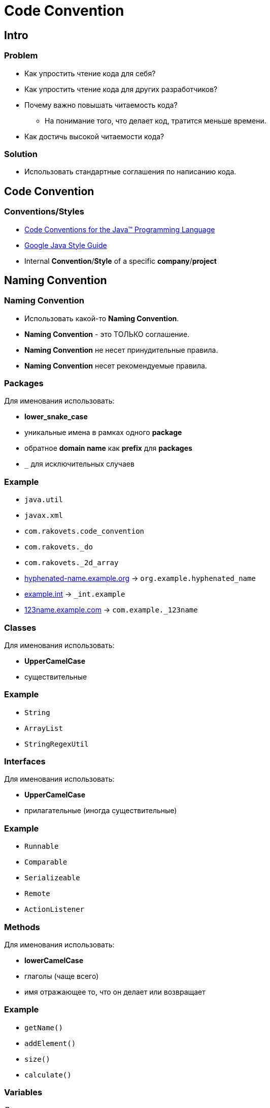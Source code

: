 = Code Convention

== Intro

=== Problem

[.step]
* Как упростить чтение кода для себя?
* Как упростить чтение кода для других разработчиков?
* Почему важно повышать читаемость кода?
[.step]
** Hа понимание того, что делает код, тратится меньше времени.
* Как достичь высокой читаемости кода?

=== Solution

[.step]
* Использовать стандартные соглашения по написанию кода.

== Code Convention

=== Conventions/Styles

[.step]
* link:https://www.oracle.com/java/technologies/javase/codeconventions-contents.html[Code Conventions for the Java™ Programming Language]
* link:https://google.github.io/styleguide/javaguide.html[Google Java Style Guide]
* Internal *Convention*/*Style* of a specific *company*/*project*

== Naming Convention

=== Naming Convention

[.step]
* Использовать какой-то *Naming Convention*.
* *Naming Convention* - это ТОЛЬКО соглашение.
* *Naming Convention* не несет принудительные правила.
* *Naming Convention* несет рекомендуемые правила.

=== Packages

[.fragment]
Для именования использовать:

[.step]
* *lower_snake_case*
* уникальные имена в рамках одного *package*
* обратное *domain name* как *prefix* для *packages*
* `_` для исключительных случаев

=== Example

[.step]
* `java.util`
* `javax.xml`
* `com.rakovets.code_convention`
* `com.rakovets._do`
* `com.rakovets._2d_array`
* link:hyphenated-name.example.org[] -> `org.example.hyphenated_name`
* link:example.int[] -> `_int.example`
* link:123name.example.com[] -> `com.example._123name`

=== Classes

[.fragment]
Для именования использовать:

[.step]
* *UpperCamelCase*
* существительные

=== Example

[.step]
* `String`
* `ArrayList`
* `StringRegexUtil`

=== Interfaces

[.fragment]
Для именования использовать:

[.step]
* *UpperCamelCase*
* прилагательные (иногда существительные)

=== Example

[.step]
* `Runnable`
* `Comparable`
* `Serializeable`
* `Remote`
* `ActionListener`

=== Methods

[.fragment]
Для именования использовать:

[.step]
* *lowerCamelCase*
* глаголы (чаще всего)
* имя отражающее то, что он делает или возвращает

=== Example

[.step]
* `getName()`
* `addElement()`
* `size()`
* `calculate()`

=== Variables

[.fragment]
Для именования использовать:

[.step]
* *lowerCamelCase*
* существительные
* имя отражающее смысл хранимого значения

=== Example

[.step]
* `i` - *index*
* `k` - *key*
* `firstname`
* `currentTitle`

=== Constants

[.fragment]
Для именования использовать:

[.step]
* *UPPER_SNAKE_CASE*
* `final`

=== Example

[.step]
* `static final double PI = 3.141592653`
* `final int MAX_AGE = 150`

=== Types Parameters

[.fragment]
Для именования использовать:

[.step]
* *UPPERLETTER*

=== Example

[.step]
* `E` - *Element*
* `T` - *Type*
* `K` - *Key*
* `V` - *Value*
* etc. - for other types
